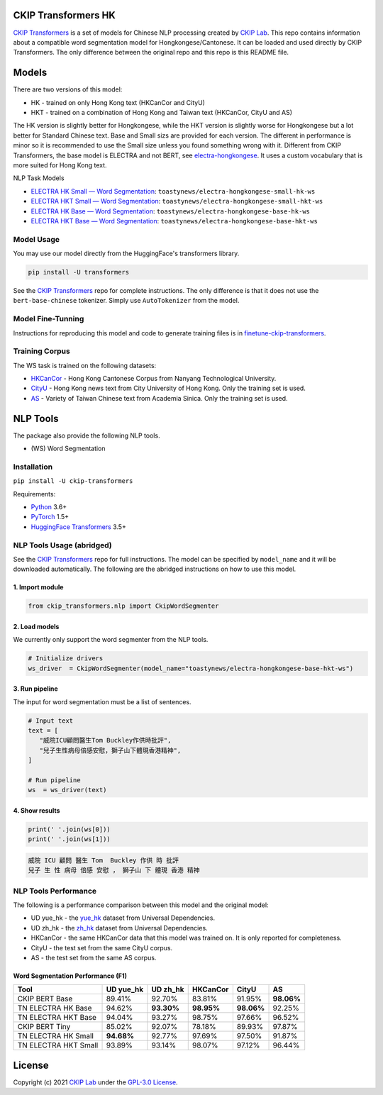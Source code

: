 CKIP Transformers HK
-----------------

`CKIP Transformers <https://github.com/ckiplab/ckip-transformers>`__ is a set of models for Chinese NLP processing created by `CKIP Lab <https://ckip.iis.sinica.edu.tw>`__. 
This repo contains information about a compatible word segmentation model for Hongkongese/Cantonese. It can be loaded and used directly by CKIP Transformers. The only difference between the original repo and this repo is this README file.

Models
------

There are two versions of this model:

* HK - trained on only Hong Kong text (HKCanCor and CityU)
* HKT - trained on a combination of Hong Kong and Taiwan text (HKCanCor, CityU and AS)

The HK version is slightly better for Hongkongese, while the HKT version is slightly worse for Hongkongese but a lot better for Standard Chinese text.
Base and Small sizs are provided for each version. The different in performance is minor so it is recommended to use the Small size unless you found something wrong with it.
Different from CKIP Transformers, the base model is ELECTRA and not BERT, see `electra-hongkongese <https://github.com/toastynews/electra-hongkongese>`__. It uses a custom vocabulary that is more suited for Hong Kong text.

NLP Task Models

* `ELECTRA HK Small — Word Segmentation <https://huggingface.co/toastynews/electra-hongkongese-small-hk-ws>`_: ``toastynews/electra-hongkongese-small-hk-ws``
* `ELECTRA HKT Small — Word Segmentation <https://huggingface.co/toastynews/electra-hongkongese-small-hkt-ws>`_: ``toastynews/electra-hongkongese-small-hkt-ws``
* `ELECTRA HK Base — Word Segmentation <https://huggingface.co/toastynews/electra-hongkongese-base-hk-ws>`_: ``toastynews/electra-hongkongese-base-hk-ws``   
* `ELECTRA HKT Base — Word Segmentation <https://huggingface.co/toastynews/electra-hongkongese-base-hkt-ws>`_: ``toastynews/electra-hongkongese-base-hkt-ws``   

Model Usage
^^^^^^^^^^^

You may use our model directly from the HuggingFace's transformers library.

.. code-block:: bash

   pip install -U transformers

See the `CKIP Transformers <https://github.com/ckiplab/ckip-transformers#model-usage>`__ repo for complete instructions. The only difference is that it does not use the ``bert-base-chinese`` tokenizer. Simply use ``AutoTokenizer`` from the model.

Model Fine-Tunning
^^^^^^^^^^^^^^^^^^

Instructions for reproducing this model and code to generate training files is in `finetune-ckip-transformers <https://github.com/toastynews/finetune-ckip-transformers>`__.

Training Corpus
^^^^^^^^^^^^^^^

The WS task is trained on the following datasets:

* `HKCanCor <https://pycantonese.org/data.html#built-in-data>`__ - Hong Kong Cantonese Corpus from Nanyang Technological University.
* `CityU <http://sighan.cs.uchicago.edu/bakeoff2005/>`__ - Hong Kong news text from City University of Hong Kong. Only the training set is used.
* `AS <http://sighan.cs.uchicago.edu/bakeoff2005/>`__ - Variety of Taiwan Chinese text from Academia Sinica. Only the training set is used.

NLP Tools
---------

The package also provide the following NLP tools.

* (WS) Word Segmentation

Installation
^^^^^^^^^^^^

``pip install -U ckip-transformers``

Requirements:

* `Python <https://www.python.org>`__ 3.6+
* `PyTorch <https://pytorch.org>`__ 1.5+
* `HuggingFace Transformers <https://huggingface.co/transformers/>`__ 3.5+

NLP Tools Usage (abridged)
^^^^^^^^^^^^^^^^^^^^^^^^^^

See the `CKIP Transformers <https://github.com/ckiplab/ckip-transformers#nlp-tools>`__ repo for full instructions. The model can be specified by ``model_name`` and it will be downloaded automatically.
The following are the abridged instructions on how to use this model.

1. Import module
""""""""""""""""

.. code-block:: python

   from ckip_transformers.nlp import CkipWordSegmenter

2. Load models
""""""""""""""

| We currently only support the word segmenter from the NLP tools.

.. code-block:: python

   # Initialize drivers
   ws_driver  = CkipWordSegmenter(model_name="toastynews/electra-hongkongese-base-hkt-ws")

3. Run pipeline
"""""""""""""""

| The input for word segmentation must be a list of sentences.

.. code-block:: python

   # Input text
   text = [
      "威院ICU顧問醫生Tom Buckley作供時批評",
      "兒子生性病母倍感安慰，獅子山下體現香港精神",
   ]

   # Run pipeline
   ws  = ws_driver(text)

4. Show results
"""""""""""""""

.. code-block:: python

   print(' '.join(ws[0]))
   print(' '.join(ws[1]))

.. code-block:: text   

  威院 ICU 顧問 醫生 Tom  Buckley 作供 時 批評
  兒子 生 性 病母 倍感 安慰 ， 獅子山 下 體現 香港 精神

NLP Tools Performance
^^^^^^^^^^^^^^^^^^^^^

The following is a performance comparison between this model and the original model:

* UD yue_hk - the `yue_hk <https://universaldependencies.org/treebanks/yue_hk/index.html>`__ dataset from Universal Dependencies.
* UD zh_hk - the `zh_hk <https://universaldependencies.org/treebanks/zh_hk/index.html>`__ dataset from Universal Dependencies.
* HKCanCor - the same HKCanCor data that this model was trained on. It is only reported for completeness.
* CityU - the test set from the same CityU corpus.
* AS - the test set from the same AS corpus.

Word Segmentation Performance (F1)
""""""""""""""""""""""""""""""""""
========================  ===========  ===========  ===========  ===========  ===========
Tool                       UD yue_hk    UD zh_hk      HKCanCor      CityU         AS
========================  ===========  ===========  ===========  ===========  ===========
CKIP BERT Base              89.41%       92.70%       83.81%        91.95%     **98.06%**     
TN ELECTRA HK Base          94.62%     **93.30%**   **98.95%**    **98.06%**     92.25%            
TN ELECTRA HKT Base         94.04%       93.27%       98.75%        97.66%       96.52%            
CKIP BERT Tiny              85.02%       92.07%       78.18%        89.93%       97.87%          
TN ELECTRA HK Small       **94.68%**     92.77%       97.69%        97.50%       91.87%          
TN ELECTRA HKT Small        93.89%       93.14%       98.07%        97.12%       96.44%          
========================  ===========  ===========  ===========  ===========  ===========

License
-------

|GPL-3.0|

Copyright (c) 2021 `CKIP Lab <https://ckip.iis.sinica.edu.tw>`__ under the `GPL-3.0 License <https://www.gnu.org/licenses/gpl-3.0.html>`__.

.. |GPL-3.0| image:: https://www.gnu.org/graphics/gplv3-with-text-136x68.png
   :target: https://www.gnu.org/licenses/gpl-3.0.html
